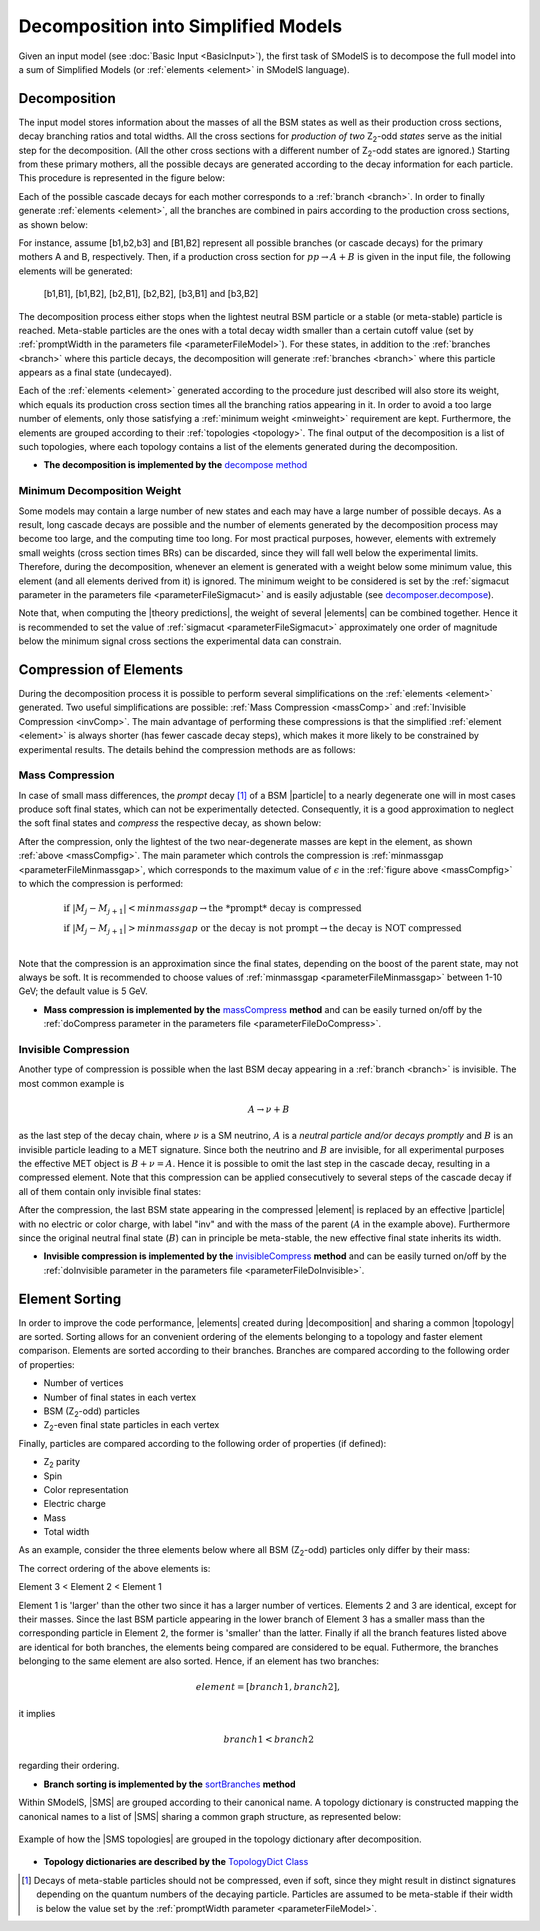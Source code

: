 .. index:: Decomposition into Simplified Models

.. |invisible compression| replace:: :ref:`invisible compression <invComp>`
.. |mass compression| replace:: :ref:`mass compression <massComp>`
.. |element| replace:: :ref:`element <element>`
.. |elements| replace:: :ref:`elements <element>`
.. |topology| replace:: :ref:`topology <topology>`
.. |topologies| replace:: :ref:`topologies <topology>`
.. |decomposition| replace:: :doc:`decomposition <Decomposition>`
.. |theory predictions| replace:: :doc:`theory predictions <TheoryPredictions>`
.. |theory prediction| replace:: :doc:`theory prediction <TheoryPredictions>`
.. |constraint| replace:: :ref:`constraint <ULconstraint>`
.. |constraints| replace:: :ref:`constraints <ULconstraint>`
.. |particle| replace:: :ref:`particle <particleClass>`
.. |particles| replace:: :ref:`particles <particleClass>`

.. _decomposition:

Decomposition into Simplified Models
====================================

Given an input model (see :doc:`Basic Input <BasicInput>`), the first task of SModelS is to decompose
the full model into a sum of Simplified Models (or :ref:`elements <element>` in SModelS language).

.. _decomp:

Decomposition
-------------

The input model stores information about  the masses of all
the BSM states as well as their production cross sections, decay branching ratios and total widths.
All the cross sections for *production of two* Z\ :sub:`2`-odd *states* serve as the initial step for the decomposition.
(All the other cross sections with a different number of Z\ :sub:`2`-odd states are ignored.)
Starting from these primary mothers, all the possible decays are generated
according to the decay information for each particle. This procedure is represented in the figure below:

.. _decomp1:

.. image:: images/decomp1B.png
   :width: 45%


Each of the possible cascade decays for each mother corresponds to a :ref:`branch <branch>`.
In order to finally generate :ref:`elements <element>`, all the branches are combined in pairs according to the production cross sections,
as shown below:

.. _decomp2:

.. image:: images/decomp2B.png
   :width: 65%


For instance, assume [b1,b2,b3] and [B1,B2] represent all possible branches (or cascade decays)
for the primary mothers A and B, respectively. Then, if a production cross section for :math:`pp \rightarrow A+B` is given in the input file, the following elements will be generated:

   [b1,B1], [b1,B2], [b2,B1], [b2,B2], [b3,B1] and [b3,B2]

The decomposition process either stops when the lightest neutral BSM particle or a stable (or meta-stable) particle is reached.
Meta-stable particles are the ones with a total decay width smaller than a certain cutoff value
(set by :ref:`promptWidth in the parameters file <parameterFileModel>`).
For these states, in addition to the :ref:`branches <branch>` where this particle decays,
the decomposition will generate :ref:`branches <branch>` where this particle
appears as a final state (undecayed).

Each of the :ref:`elements <element>` generated according to the procedure just described will also
store its weight, which equals its production cross section times all the branching ratios appearing in it.
In order to avoid a too large number of elements, only those satisfying a :ref:`minimum weight <minweight>` requirement are kept.
Furthermore, the elements are grouped according to their :ref:`topologies <topology>`. The final output of the
decomposition is a list of such topologies, where each topology contains a list of the
elements generated during the decomposition.

* **The decomposition is implemented by the** `decompose method <theory.html#theory.decomposer.decompose>`_


.. _minweight:

Minimum Decomposition Weight
^^^^^^^^^^^^^^^^^^^^^^^^^^^^

Some models may contain a large number of new states and each may have a large number of possible decays.
As a result, long cascade decays are possible and the number of elements generated by the decomposition process
may become too large, and the computing time too long.
For most practical purposes, however, elements with extremely small weights (cross section times BRs)
can be discarded, since they will fall well below the experimental limits. Therefore, during the decomposition,
whenever an element is generated with a weight below some minimum value, this element (and all elements derived from it) is ignored.
The minimum weight to be considered is set by the :ref:`sigmacut parameter in the parameters file <parameterFileSigmacut>`
and is easily adjustable (see `decomposer.decompose <theory.html#theory.decomposer.decompose>`_).

Note that, when computing the |theory predictions|, the weight of several |elements| can be combined together. Hence
it is recommended to set the value of :ref:`sigmacut <parameterFileSigmacut>`
approximately one order of magnitude below the minimum signal cross sections the experimental data can constrain.


.. _elementComp:

Compression of Elements
-----------------------


During the decomposition process it is possible to perform several simplifications on
the :ref:`elements <element>` generated. Two useful
simplifications are possible: :ref:`Mass Compression <massComp>` and :ref:`Invisible Compression <invComp>`.
The main advantage of performing these compressions is that the simplified :ref:`element <element>` is
always shorter (has fewer cascade decay steps), which makes it more likely to be constrained by experimental
results. The details behind the compression methods are as follows:

.. _massComp:

Mass Compression
^^^^^^^^^^^^^^^^

In case of small mass differences, the *prompt* decay [#]_ of a BSM |particle| to a nearly degenerate
one will in most cases produce soft final states, which can not be experimentally detected.
Consequently, it is a good approximation to neglect the soft final states and *compress* the respective
decay, as shown below:

.. _massCompfig:

.. image:: images/massCompB.png
   :width: 80%

After the compression, only the lightest of the two near-degenerate masses are kept in the element, as shown :ref:`above <massCompfig>`.
The main parameter which controls the compression is :ref:`minmassgap <parameterFileMinmassgap>`,
which corresponds to the maximum value of :math:`\epsilon`
in the :ref:`figure above <massCompfig>` to which the compression is performed:

.. math::
   & \mbox{if } |M_j - M_{j+1}| < minmassgap \rightarrow \mbox{the *prompt* decay is compressed}\\
   & \mbox{if } |M_j - M_{j+1}| > minmassgap \mbox{ or the decay is not prompt}  \rightarrow \mbox{the decay is NOT compressed}\\

Note that the compression is an approximation since the final
states, depending on the boost of the parent state, may not always be soft.
It is recommended to choose values of :ref:`minmassgap <parameterFileMinmassgap>`
between 1-10 GeV; the default value is 5 GeV.

* **Mass compression is implemented by the** `massCompress <theory.html#theory.element.Element.massCompress>`_ **method**
  and can be easily turned on/off by the :ref:`doCompress parameter in the parameters file <parameterFileDoCompress>`.

.. _invComp:

Invisible Compression
^^^^^^^^^^^^^^^^^^^^^

Another type of compression is possible when the last BSM decay appearing in a :ref:`branch <branch>` is invisible.
The most common example is

.. math::
   A \rightarrow \nu + B

as the last step of the decay chain, where :math:`\nu` is a SM neutrino, :math:`A` is a *neutral particle
and/or decays promptly* and :math:`B` is an invisible particle leading to a MET signature.
Since both the neutrino and
:math:`B` are invisible, for all experimental purposes the effective MET object is :math:`B + \nu = A`.
Hence it is possible to omit the last step in the cascade decay, resulting in a compressed element.
Note that this compression can be applied consecutively to several steps of the cascade decay if all of them
contain only invisible final states:


.. _massInvpfig:

.. image:: images/invCompB.png
   :width: 80%


After the compression, the last BSM state appearing in the compressed |element| is
replaced by an effective |particle| with no electric or color charge, with label "inv" and with the mass of the parent
(:math:`A` in the example above). Furthermore since the original neutral final state (:math:`B`)
can in principle be meta-stable, the new effective final state inherits its width.

* **Invisible compression is implemented by the** `invisibleCompress <theory.html#theory.element.Element.invisibleCompress>`_ **method**
  and can be easily turned on/off by the :ref:`doInvisible parameter in the parameters file <parameterFileDoInvisible>`.


Element Sorting
---------------

In order to improve the code performance, |elements| created during |decomposition| and
sharing a common |topology| are sorted.
Sorting allows for an convenient ordering of the elements belonging to a topology and
faster element comparison.
Elements are sorted according to their branches. Branches are compared according to
the following order of properties:

* Number of vertices
* Number of final states in each vertex
* BSM (Z\ :sub:`2`-odd) particles
* Z\ :sub:`2`-even final state particles in each vertex

Finally, particles are compared according to the following order of properties (if defined):

* Z\ :sub:`2` parity
* Spin
* Color representation
* Electric charge
* Mass
* Total width

As an example, consider the three elements below where all BSM (Z\ :sub:`2`-odd) particles
only differ by their mass:


.. _elementsorting:

.. image:: images/elSorting.png
   :width: 80%

The correct ordering of the above elements is:

Element 3 < Element 2 < Element 1


Element 1 is 'larger' than the other two since it has a larger number of vertices.
Elements 2 and 3  are identical, except for their masses. Since the last BSM particle
appearing in the lower branch of Element 3 has a smaller mass than the corresponding
particle in Element 2, the former is 'smaller' than the latter.
Finally if all the branch features listed above are identical for both branches, the
elements being compared are considered to be equal.
Futhermore, the branches belonging to the same element are also sorted. Hence, if an element
has two branches:

.. math::
   element = [branch1, branch2],

it implies

.. math::
   branch1 < branch2

regarding their ordering.




* **Branch sorting is implemented by the** `sortBranches <theory.html#theory.element.Element.sortBranches>`_ **method**




Within SModelS, |SMS| are grouped according to their
canonical name. A topology dictionary is constructed mapping the canonical names to a list of |SMS| sharing a common graph structure, as represented below:

.. _topoDict:

.. figure:: images/topologyDict.png
   :width: 90%
   :align: center
   
   Example of how the |SMS topologies| are grouped in the topology dictionary after decomposition.

* **Topology dictionaries are described by the** `TopologyDict Class <decomposition.html#decomposition.topologyDict.TopologyDict>`_


.. [#] Decays of meta-stable particles should not be compressed, even if soft, since they might result in
       distinct signatures depending on the quantum numbers of the decaying particle. Particles are assumed
       to be meta-stable if their width is below the value set by the :ref:`promptWidth parameter <parameterFileModel>`.
